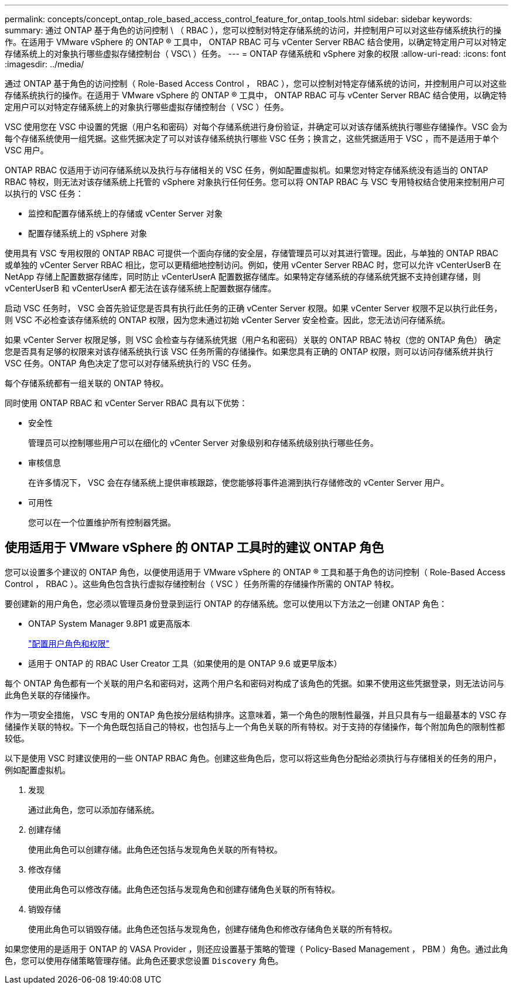 ---
permalink: concepts/concept_ontap_role_based_access_control_feature_for_ontap_tools.html 
sidebar: sidebar 
keywords:  
summary: 通过 ONTAP 基于角色的访问控制 \ （ RBAC ），您可以控制对特定存储系统的访问，并控制用户可以对这些存储系统执行的操作。在适用于 VMware vSphere 的 ONTAP ® 工具中， ONTAP RBAC 可与 vCenter Server RBAC 结合使用，以确定特定用户可以对特定存储系统上的对象执行哪些虚拟存储控制台（ VSC\ ）任务。 
---
= ONTAP 存储系统和 vSphere 对象的权限
:allow-uri-read: 
:icons: font
:imagesdir: ../media/


[role="lead"]
通过 ONTAP 基于角色的访问控制（ Role-Based Access Control ， RBAC ），您可以控制对特定存储系统的访问，并控制用户可以对这些存储系统执行的操作。在适用于 VMware vSphere 的 ONTAP ® 工具中， ONTAP RBAC 可与 vCenter Server RBAC 结合使用，以确定特定用户可以对特定存储系统上的对象执行哪些虚拟存储控制台（ VSC ）任务。

VSC 使用您在 VSC 中设置的凭据（用户名和密码）对每个存储系统进行身份验证，并确定可以对该存储系统执行哪些存储操作。VSC 会为每个存储系统使用一组凭据。这些凭据决定了可以对该存储系统执行哪些 VSC 任务；换言之，这些凭据适用于 VSC ，而不是适用于单个 VSC 用户。

ONTAP RBAC 仅适用于访问存储系统以及执行与存储相关的 VSC 任务，例如配置虚拟机。如果您对特定存储系统没有适当的 ONTAP RBAC 特权，则无法对该存储系统上托管的 vSphere 对象执行任何任务。您可以将 ONTAP RBAC 与 VSC 专用特权结合使用来控制用户可以执行的 VSC 任务：

* 监控和配置存储系统上的存储或 vCenter Server 对象
* 配置存储系统上的 vSphere 对象


使用具有 VSC 专用权限的 ONTAP RBAC 可提供一个面向存储的安全层，存储管理员可以对其进行管理。因此，与单独的 ONTAP RBAC 或单独的 vCenter Server RBAC 相比，您可以更精细地控制访问。例如，使用 vCenter Server RBAC 时，您可以允许 vCenterUserB 在 NetApp 存储上配置数据存储库，同时防止 vCenterUserA 配置数据存储库。如果特定存储系统的存储系统凭据不支持创建存储，则 vCenterUserB 和 vCenterUserA 都无法在该存储系统上配置数据存储库。

启动 VSC 任务时， VSC 会首先验证您是否具有执行此任务的正确 vCenter Server 权限。如果 vCenter Server 权限不足以执行此任务，则 VSC 不必检查该存储系统的 ONTAP 权限，因为您未通过初始 vCenter Server 安全检查。因此，您无法访问存储系统。

如果 vCenter Server 权限足够，则 VSC 会检查与存储系统凭据（用户名和密码）关联的 ONTAP RBAC 特权（您的 ONTAP 角色） 确定您是否具有足够的权限来对该存储系统执行该 VSC 任务所需的存储操作。如果您具有正确的 ONTAP 权限，则可以访问存储系统并执行 VSC 任务。ONTAP 角色决定了您可以对存储系统执行的 VSC 任务。

每个存储系统都有一组关联的 ONTAP 特权。

同时使用 ONTAP RBAC 和 vCenter Server RBAC 具有以下优势：

* 安全性
+
管理员可以控制哪些用户可以在细化的 vCenter Server 对象级别和存储系统级别执行哪些任务。

* 审核信息
+
在许多情况下， VSC 会在存储系统上提供审核跟踪，使您能够将事件追溯到执行存储修改的 vCenter Server 用户。

* 可用性
+
您可以在一个位置维护所有控制器凭据。





== 使用适用于 VMware vSphere 的 ONTAP 工具时的建议 ONTAP 角色

您可以设置多个建议的 ONTAP 角色，以便使用适用于 VMware vSphere 的 ONTAP ® 工具和基于角色的访问控制（ Role-Based Access Control ， RBAC ）。这些角色包含执行虚拟存储控制台（ VSC ）任务所需的存储操作所需的 ONTAP 特权。

要创建新的用户角色，您必须以管理员身份登录到运行 ONTAP 的存储系统。您可以使用以下方法之一创建 ONTAP 角色：

* ONTAP System Manager 9.8P1 或更高版本
+
link:../configure/task_configure_user_role_and_privileges.html["配置用户角色和权限"]

* 适用于 ONTAP 的 RBAC User Creator 工具（如果使用的是 ONTAP 9.6 或更早版本）


每个 ONTAP 角色都有一个关联的用户名和密码对，这两个用户名和密码对构成了该角色的凭据。如果不使用这些凭据登录，则无法访问与此角色关联的存储操作。

作为一项安全措施， VSC 专用的 ONTAP 角色按分层结构排序。这意味着，第一个角色的限制性最强，并且只具有与一组最基本的 VSC 存储操作关联的特权。下一个角色既包括自己的特权，也包括与上一个角色关联的所有特权。对于支持的存储操作，每个附加角色的限制性都较低。

以下是使用 VSC 时建议使用的一些 ONTAP RBAC 角色。创建这些角色后，您可以将这些角色分配给必须执行与存储相关的任务的用户，例如配置虚拟机。

. 发现
+
通过此角色，您可以添加存储系统。

. 创建存储
+
使用此角色可以创建存储。此角色还包括与发现角色关联的所有特权。

. 修改存储
+
使用此角色可以修改存储。此角色还包括与发现角色和创建存储角色关联的所有特权。

. 销毁存储
+
使用此角色可以销毁存储。此角色还包括与发现角色，创建存储角色和修改存储角色关联的所有特权。



如果您使用的是适用于 ONTAP 的 VASA Provider ，则还应设置基于策略的管理（ Policy-Based Management ， PBM ）角色。通过此角色，您可以使用存储策略管理存储。此角色还要求您设置 `Discovery` 角色。
